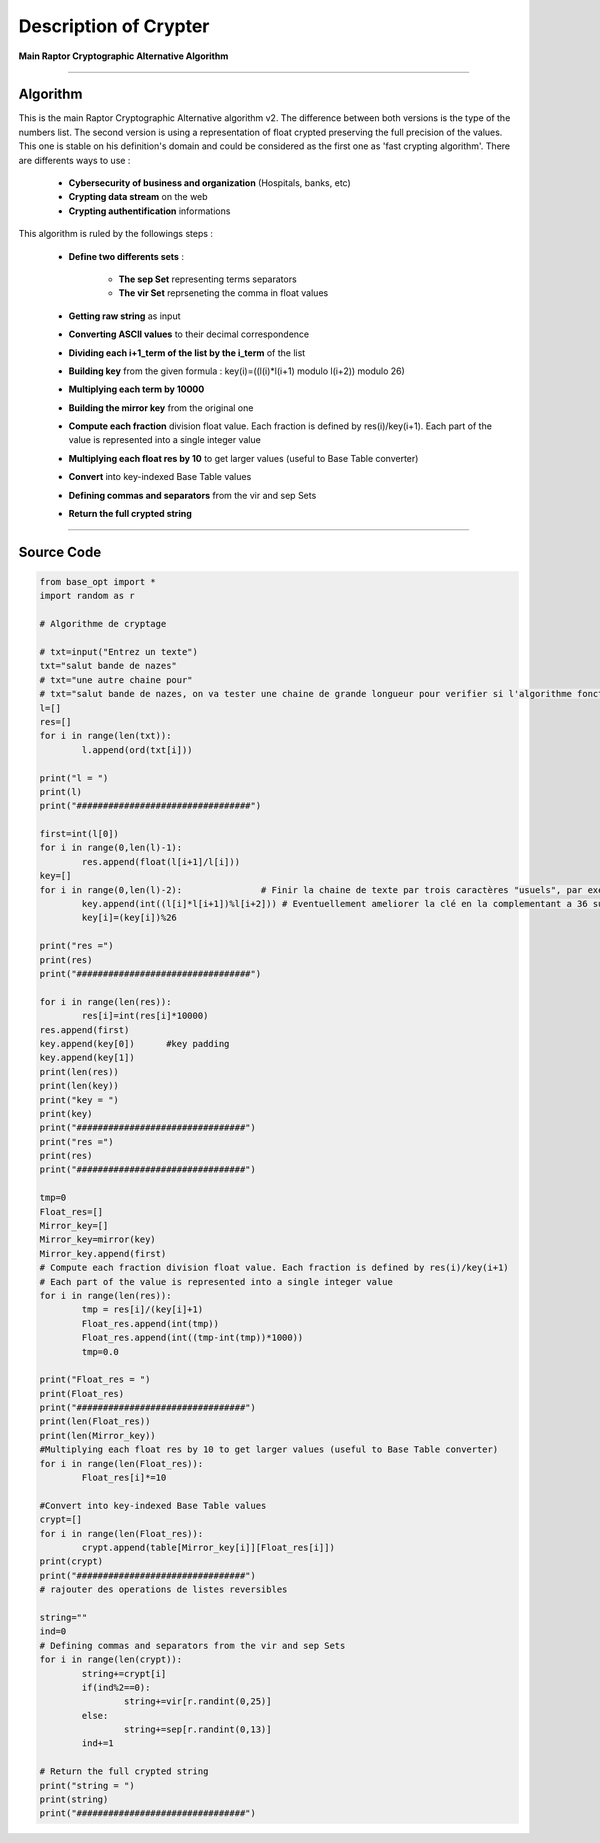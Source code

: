 Description of Crypter
======================

**Main Raptor Cryptographic Alternative Algorithm**

_________________________________________________________________

**Algorithm**
-------------

This is the main Raptor Cryptographic Alternative algorithm v2.
The difference between both versions is the type of the numbers list. The second version is using
a representation of float crypted preserving the full precision of the values.
This one is stable on his definition's domain and could be considered as the first one as 'fast crypting algorithm'.
There are differents ways to use : 

	* **Cybersecurity of business and organization** (Hospitals, banks, etc)
	* **Crypting data stream** on the web
	* **Crypting authentification** informations

This algorithm is ruled by the followings steps :

	* **Define two differents sets** :

		* **The sep Set** representing terms separators
		* **The vir Set** reprseneting the comma in float values

	* **Getting raw string** as input
	* **Converting ASCII values** to their decimal correspondence
	* **Dividing each i+1_term of the list by the i_term** of the list
	* **Building key** from the given formula : key(i)=((l(i)*l(i+1) modulo l(i+2)) modulo 26)
	* **Multiplying each term by 10000**
	* **Building the mirror key** from the original one
	* **Compute each fraction** division float value. Each fraction is defined by res(i)/key(i+1). Each part of the value is represented into a single integer value
	* **Multiplying each float res by 10** to get larger values (useful to Base Table converter)
	* **Convert** into key-indexed Base Table values
	* **Defining commas and separators** from the vir and sep Sets
	* **Return the full crypted string**

_________________________________________________________________

**Source Code**
---------------
		
.. code-block:: python	

	from base_opt import *
	import random as r

	# Algorithme de cryptage

	# txt=input("Entrez un texte")
	txt="salut bande de nazes"
	# txt="une autre chaine pour"
	# txt="salut bande de nazes, on va tester une chaine de grande longueur pour verifier si l'algorithme fonctionne toujours"
	l=[]
	res=[]
	for i in range(len(txt)):
		l.append(ord(txt[i]))

	print("l = ")
	print(l)
	print("#################################")

	first=int(l[0])
	for i in range(0,len(l)-1):
		res.append(float(l[i+1]/l[i]))
	key=[]
	for i in range(0,len(l)-2):               # Finir la chaine de texte par trois caractères "usuels", par exemple "..."
		key.append(int((l[i]*l[i+1])%l[i+2])) # Eventuellement ameliorer la clé en la complementant a 36 sur [10,36] 
		key[i]=(key[i])%26

	print("res =")
	print(res)
	print("#################################")

	for i in range(len(res)):
		res[i]=int(res[i]*10000)
	res.append(first)
	key.append(key[0])	#key padding
	key.append(key[1])
	print(len(res))
	print(len(key))
	print("key = ")
	print(key)
	print("################################")
	print("res =")
	print(res)
	print("################################")

	tmp=0
	Float_res=[]
	Mirror_key=[]
	Mirror_key=mirror(key)
	Mirror_key.append(first)
	# Compute each fraction division float value. Each fraction is defined by res(i)/key(i+1)
	# Each part of the value is represented into a single integer value
	for i in range(len(res)):
		tmp = res[i]/(key[i]+1)
		Float_res.append(int(tmp))
		Float_res.append(int((tmp-int(tmp))*1000))
		tmp=0.0

	print("Float_res = ")
	print(Float_res)
	print("################################")
	print(len(Float_res))
	print(len(Mirror_key))
	#Multiplying each float res by 10 to get larger values (useful to Base Table converter)
	for i in range(len(Float_res)):
		Float_res[i]*=10

	#Convert into key-indexed Base Table values
	crypt=[]
	for i in range(len(Float_res)):
		crypt.append(table[Mirror_key[i]][Float_res[i]])
	print(crypt)
	print("################################")
	# rajouter des operations de listes reversibles 

	string=""
	ind=0
	# Defining commas and separators from the vir and sep Sets
	for i in range(len(crypt)):
		string+=crypt[i]
		if(ind%2==0):
			string+=vir[r.randint(0,25)]
		else:
			string+=sep[r.randint(0,13)]
		ind+=1

	# Return the full crypted string 
	print("string = ")
	print(string)
	print("################################")
